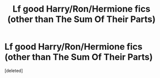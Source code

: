 #+TITLE: Lf good Harry/Ron/Hermione fics (other than The Sum Of Their Parts)

* Lf good Harry/Ron/Hermione fics (other than The Sum Of Their Parts)
:PROPERTIES:
:Score: 1
:DateUnix: 1592560285.0
:DateShort: 2020-Jun-19
:FlairText: Request
:END:
[deleted]

